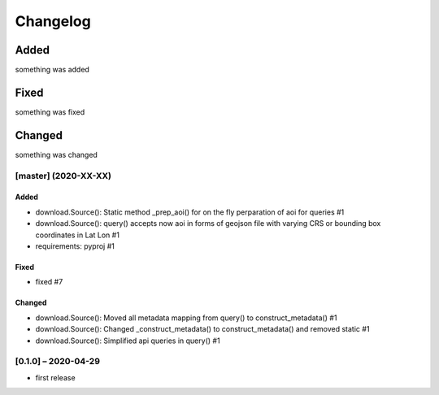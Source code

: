 Changelog
=========

Added
~~~~~
something was added

Fixed
~~~~~
something was fixed

Changed
~~~~~~~
something was changed

[master]  (2020-XX-XX)
----------------------

Added
*****
- download.Source(): Static method _prep_aoi() for on the fly perparation of aoi for queries #1
- download.Source(): query() accepts now aoi in forms of geojson file with varying CRS or bounding box coordinates in Lat Lon #1
- requirements: pyproj #1

Fixed
*****
- fixed #7

Changed
*******
- download.Source(): Moved all metadata mapping from query() to construct_metadata() #1
- download.Source(): Changed _construct_metadata() to construct_metadata() and removed static #1
- download.Source(): Simplified api queries in query() #1

[0.1.0] – 2020-04-29
--------------------
- first release
